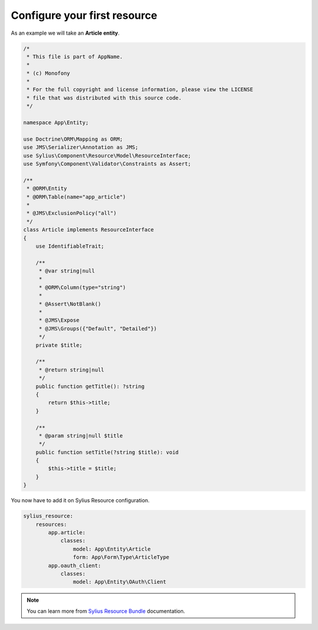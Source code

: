 Configure your first resource
=============================

As an example we will take an **Article entity**.


.. code-block:: php

    /*
     * This file is part of AppName.
     *
     * (c) Monofony
     *
     * For the full copyright and license information, please view the LICENSE
     * file that was distributed with this source code.
     */

    namespace App\Entity;

    use Doctrine\ORM\Mapping as ORM;
    use JMS\Serializer\Annotation as JMS;
    use Sylius\Component\Resource\Model\ResourceInterface;
    use Symfony\Component\Validator\Constraints as Assert;

    /**
     * @ORM\Entity
     * @ORM\Table(name="app_article")
     *
     * @JMS\ExclusionPolicy("all")
     */
    class Article implements ResourceInterface
    {
        use IdentifiableTrait;

        /**
         * @var string|null
         *
         * @ORM\Column(type="string")
         *
         * @Assert\NotBlank()
         *
         * @JMS\Expose
         * @JMS\Groups({"Default", "Detailed"})
         */
        private $title;

        /**
         * @return string|null
         */
        public function getTitle(): ?string
        {
            return $this->title;
        }

        /**
         * @param string|null $title
         */
        public function setTitle(?string $title): void
        {
            $this->title = $title;
        }
    }

You now have to add it on Sylius Resource configuration.

.. code-block:: yaml

    sylius_resource:
        resources:
            app.article:
                classes:
                    model: App\Entity\Article
                    form: App\Form\Type\ArticleType
            app.oauth_client:
                classes:
                    model: App\Entity\OAuth\Client

.. note::

    You can learn more from `Sylius Resource Bundle`_ documentation.

.. _`Sylius Resource Bundle`: https://docs.sylius.com/en/latest/components_and_bundles/bundles/SyliusResourceBundle/configuration.html
